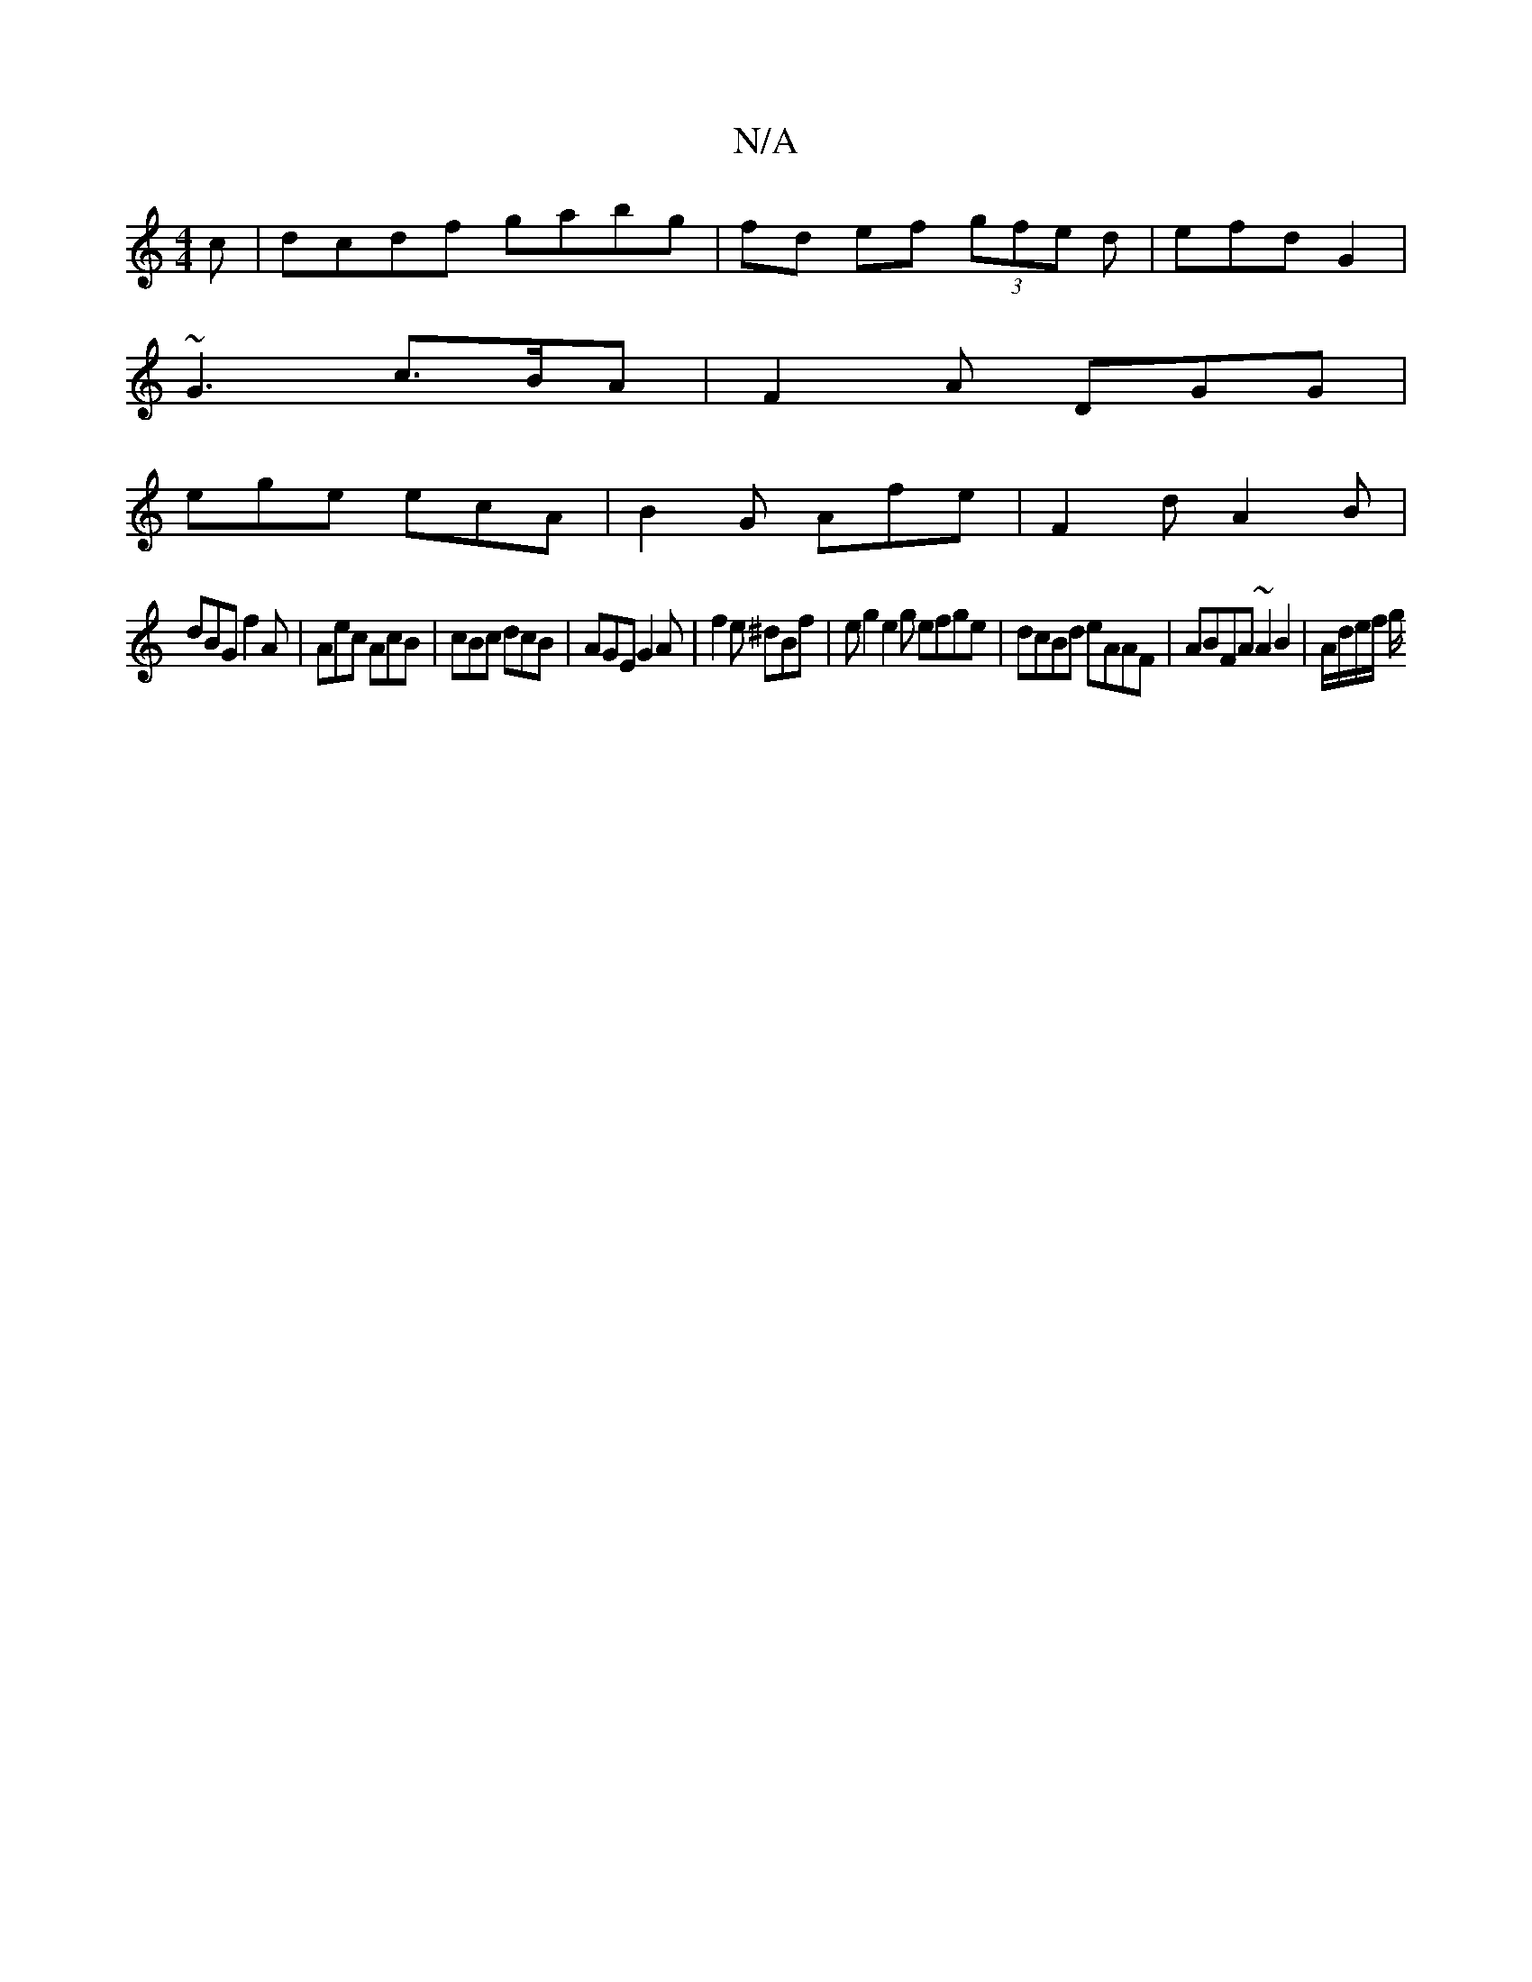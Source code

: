 X:1
T:N/A
M:4/4
R:N/A
K:Cmajor
c | dcdf gabg | fd ef (3gfe d | efd G2 |
~G3 c>BA | F2A DGG |
ege ecA | B2 G Afe | F2d A2 B |
dBG f2 A | Aec AcB | cBc dcB | AGE G2 A | f2e ^dBf | eg2 e2 g efge | dcBd eAAF | ABFA ~A2 B2 | A/d/e/f/ g/